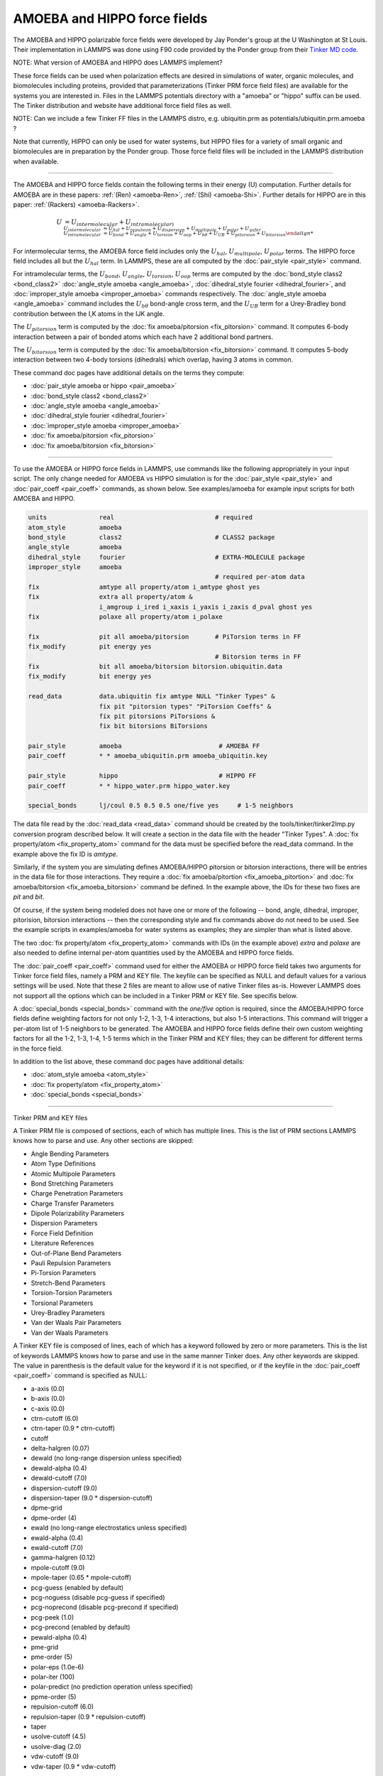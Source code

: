 AMOEBA and HIPPO force fields
=============================

The AMOEBA and HIPPO polarizable force fields were developed by Jay
Ponder's group at the U Washington at St Louis.  Their implementation
in LAMMPS was done using F90 code provided by the Ponder group from
their `Tinker MD code <https://dasher.wustl.edu/tinker/>`_.

NOTE: What version of AMOEBA and HIPPO does LAMMPS implement?

These force fields can be used when polarization effects are desired
in simulations of water, organic molecules, and biomolecules including
proteins, provided that parameterizations (Tinker PRM force field
files) are available for the systems you are interested in.  Files in
the LAMMPS potentials directory with a "amoeba" or "hippo" suffix can
be used.  The Tinker distribution and website have additional force
field files as well.

NOTE: Can we include a few Tinker FF files in the LAMMPS distro,
e.g. ubiquitin.prm as potentials/ubiquitin.prm.amoeba ?

Note that currently, HIPPO can only be used for water systems, but
HIPPO files for a variety of small organic and biomolecules are in
preparation by the Ponder group.  Those force field files will be
included in the LAMMPS distribution when available.

----------

The AMOEBA and HIPPO force fields contain the following terms in their
energy (U) computation.  Further details for AMOEBA are in these
papers: :ref:`(Ren) <amoeba-Ren>`, :ref:`(Shi) <amoeba-Shi>`.  Further
details for HIPPO are in this paper: :ref:`(Rackers)
<amoeba-Rackers>`.

.. math::

   U & = U_{intermolecular} + U_{intramolecular) \\
   U_{intermolecular} & = U_{hal} + U_{repulsion} + U_{dispersion} + U_{multipole} + U_{polar} + U_{qxfer} \\
   U_{intramolecular} & = U_{bond} + U_{angle} + U_{torsion} + U_{oop} + U_{b\theta} + U_{UB} + U_{pitorsion} + U_{bitorsion}

For intermolecular terms, the AMOEBA force field includes only the
:math:`U_{hal}`, :math:`U_{multipole}`, :math:`U_{polar}` terms.  The
HIPPO force field includes all but the :math:`U_{hal}` term.  In
LAMMPS, these are all computed by the :doc:`pair_style <pair_style>`
command.

For intramolecular terms, the :math:`U_{bond}`, :math:`U_{angle}`,
:math:`U_{torsion}`, :math:`U_{oop}` terms are computed by the
:doc:`bond_style class2 <bond_class2>` :doc:`angle_style amoeba
<angle_amoeba>`, :doc:`dihedral_style fourier <dihedral_fourier>`, and
:doc:`improper_style amoeba <improper_amoeba>` commands respectively.
The :doc:`angle_style amoeba <angle_amoeba>` command includes the
:math:`U_{b\theta}` bond-angle cross term, and the :math:`U_{UB}` term
for a Urey-Bradley bond contribution between the I,K atoms in the IJK
angle.

The :math:`U_{pitorsion}` term is computed by the :doc:`fix
amoeba/pitorsion <fix_pitorsion>` command.  It computes 6-body
interaction between a pair of bonded atoms which each have 2
additional bond partners.

The :math:`U_{bitorsion}` term is computed by the :doc:`fix
amoeba/bitorsion <fix_bitorsion>` command.  It computes 5-body
interaction between two 4-body torsions (dihedrals) which overlap,
having 3 atoms in common.

These command doc pages have additional details on the terms they
compute:

* :doc:`pair_style amoeba or hippo <pair_amoeba>`
* :doc:`bond_style class2 <bond_class2>`
* :doc:`angle_style amoeba <angle_amoeba>`
* :doc:`dihedral_style fourier <dihedral_fourier>`
* :doc:`improper_style amoeba <improper_amoeba>`
* :doc:`fix amoeba/pitorsion <fix_pitorsion>`
* :doc:`fix amoeba/bitorsion <fix_bitorsion>`

----------

To use the AMOEBA or HIPPO force fields in LAMMPS, use commands like
the following appropriately in your input script.  The only change
needed for AMOEBA vs HIPPO simulation is for the :doc:`pair_style
<pair_style>` and :doc:`pair_coeff <pair_coeff>` commands, as shown
below.  See examples/amoeba for example input scripts for both AMOEBA
and HIPPO.

.. code-block:: LAMMPS

   units              real                           # required
   atom_style         amoeba
   bond_style         class2                         # CLASS2 package
   angle_style        amoeba
   dihedral_style     fourier                        # EXTRA-MOLECULE package
   improper_style     amoeba
                                                     # required per-atom data
   fix                amtype all property/atom i_amtype ghost yes
   fix                extra all property/atom &                      
                      i_amgroup i_ired i_xaxis i_yaxis i_zaxis d_pval ghost yes
   fix                polaxe all property/atom i_polaxe

   fix                pit all amoeba/pitorsion       # PiTorsion terms in FF
   fix_modify         pit energy yes
                                                     # Bitorsion terms in FF
   fix                bit all amoeba/bitorsion bitorsion.ubiquitin.data  
   fix_modify         bit energy yes

   read_data          data.ubiquitin fix amtype NULL "Tinker Types" &
                      fix pit "pitorsion types" "PiTorsion Coeffs" &
                      fix pit pitorsions PiTorsions &
                      fix bit bitorsions BiTorsions

   pair_style         amoeba                          # AMOEBA FF
   pair_coeff         * * amoeba_ubiquitin.prm amoeba_ubiquitin.key

   pair_style         hippo                           # HIPPO FF
   pair_coeff         * * hippo_water.prm hippo_water.key

   special_bonds      lj/coul 0.5 0.5 0.5 one/five yes     # 1-5 neighbors

The data file read by the :doc:`read_data <read_data>` command should
be created by the tools/tinker/tinker2lmp.py conversion program
described below.  It will create a section in the data file with the
header "Tinker Types".  A :doc:`fix property/atom <fix_property_atom>`
command for the data must be specified before the read_data command.
In the example above the fix ID is *amtype*.

Similarly, if the system you are simulating defines AMOEBA/HIPPO
pitorsion or bitorsion interactions, there will be entries in the data
file for those interactions.  They require a :doc:`fix
amoeba/pitortion <fix_amoeba_pitortion>` and :doc:`fix
amoeba/bitorsion <fix_amoeba_bitorsion>` command be defined.  In the
example above, the IDs for these two fixes are *pit* and *bit*.

Of course, if the system being modeled does not have one or more of
the following -- bond, angle, dihedral, improper, pitorision,
bitorsion interactions -- then the corresponding style and fix
commands above do not need to be used.  See the example scripts in
examples/amoeba for water systems as examples; they are simpler than
what is listed above.

The two :doc:`fix property/atom <fix_property_atom>` commands with IDs
(in the example above) *extra* and *polaxe* are also needed to define
internal per-atom quantities used by the AMOEBA and HIPPO force
fields.

The :doc:`pair_coeff <pair_coeff>` command used for either the AMOEBA
or HIPPO force field takes two arguments for Tinker force field files,
namely a PRM and KEY file.  The keyfile can be specified as NULL and
default values for a various settings will be used.  Note that these 2
files are meant to allow use of native Tinker files as-is.  However
LAMMPS does not support all the options which can be included
in a Tinker PRM or KEY file.  See specifis below.

A :doc:`special_bonds <special_bonds>` command with the *one/five*
option is required, since the AMOEBA/HIPPO force fields define
weighting factors for not only 1-2, 1-3, 1-4 interactions, but also
1-5 interactions.  This command will trigger a per-atom list of 1-5
neighbors to be generated.  The AMOEBA and HIPPO force fields define
their own custom weighting factors for all the 1-2, 1-3, 1-4, 1-5
terms which in the Tinker PRM and KEY files; they can be different for
different terms in the force field.

In addition to the list above, these command doc pages have additional
details:

* :doc:`atom_style amoeba <atom_style>`
* :doc:`fix property/atom <fix_property_atom>`
* :doc:`special_bonds <special_bonds>`

----------

Tinker PRM and KEY files

A Tinker PRM file is composed of sections, each of which has multiple
lines.  This is the list of PRM sections LAMMPS knows how to parse and
use.  Any other sections are skipped:

* Angle Bending Parameters
* Atom Type Definitions
* Atomic Multipole Parameters
* Bond Stretching Parameters
* Charge Penetration Parameters
* Charge Transfer Parameters
* Dipole Polarizability Parameters
* Dispersion Parameters
* Force Field Definition
* Literature References
* Out-of-Plane Bend Parameters
* Pauli Repulsion Parameters
* Pi-Torsion Parameters
* Stretch-Bend Parameters
* Torsion-Torsion Parameters
* Torsional Parameters
* Urey-Bradley Parameters
* Van der Waals Pair Parameters
* Van der Waals Parameters

A Tinker KEY file is composed of lines, each of which has a keyword
followed by zero or more parameters.  This is the list of keywords
LAMMPS knows how to parse and use in the same manner Tinker does.  Any
other keywords are skipped.  The value in parenthesis is the default
value for the keyword if it is not specified, or if the keyfile in the
:doc:`pair_coeff <pair_coeff>` command is specified as NULL:

* a-axis (0.0)
* b-axis (0.0)
* c-axis (0.0)
* ctrn-cutoff (6.0)
* ctrn-taper (0.9 * ctrn-cutoff)
* cutoff
* delta-halgren (0.07)
* dewald (no long-range dispersion unless specified)
* dewald-alpha (0.4)
* dewald-cutoff (7.0)
* dispersion-cutoff (9.0)
* dispersion-taper (9.0 * dispersion-cutoff)
* dpme-grid
* dpme-order (4)
* ewald (no long-range electrostatics unless specified)
* ewald-alpha (0.4)
* ewald-cutoff (7.0)
* gamma-halgren (0.12)
* mpole-cutoff (9.0)
* mpole-taper (0.65 * mpole-cutoff)
* pcg-guess (enabled by default)
* pcg-noguess (disable pcg-guess if specified)
* pcg-noprecond (disable pcg-precond if specified)
* pcg-peek (1.0)
* pcg-precond (enabled by default)
* pewald-alpha (0.4)
* pme-grid
* pme-order (5)
* polar-eps (1.0e-6)
* polar-iter (100)
* polar-predict (no prediction operation unless specified)
* ppme-order (5)
* repulsion-cutoff (6.0)
* repulsion-taper (0.9 * repulsion-cutoff)
* taper
* usolve-cutoff (4.5)
* usolve-diag (2.0)
* vdw-cutoff (9.0)
* vdw-taper (0.9 * vdw-cutoff)

----------

Tinker2lmp.py tool

This conversion tool is found in the tools/tinker directory.
As shown in examples/amoeba/README, these commands produce
the data files found in examples/amoeba, and also illustrate
all the options available to use with the tinker2lmp.py script:

.. code-block:: bash

   % python tinker2lmp.py -xyz water_dimer.xyz -amoeba amoeba_water.prm -data data.water_dimer.amoeba                # AMOEBA non-periodic system
   % python tinker2lmp.py -xyz water_dimer.xyz -hippo hippo_water.prm -data data.water_dimer.hippo                   # HIPPO non-periodic system
   % python tinker2lmp.py -xyz water_box.xyz -amoeba amoeba_water.prm -data data.water_box.amoeba -pbc 18.643 18.643 18.643    # AMOEBA periodic system
   % python tinker2lmp.py -xyz water_box.xyz -hippo hippo_water.prm -data data.water_box.hippo -pbc 18.643 18.643 18.643       # HIPPO periodic system
   % python tinker2lmp.py -xyz ubiquitin.xyz -amoeba amoeba_ubiquitin.prm -data data.ubiquitin.new -pbc 54.99 41.91 41.91 -bitorsion bitorsion.ubiquitin.data.new   # system with bitorsions

Switches and their arguments may be specified in any order.

The -xyz switch is required and specifies an input XYZ file as an
argument.  The format of this file is an extended XYZ format used by
Tinker for its input.  Example *.xyz files are in the examples/amoeba
directory.  The file lists the atoms in the system.  Each atom has the
following information: Tinker species name (ignored by LAMMPS), xyz
coordinates, Tinker numeric type, and a list of atom IDs the atom is
bonded to.

NOTE: is this a Tinker-unique augmented XYZ format or standard?  Where
can a LAMMPS user get or generate this file for a system they want
to simulate?

The -amoeba or -hippo switch is required.  It specifies an input
AMOEBA or HIPPO PRM force field file as an argument.  This should be
the same file used by the :doc:`pair_style <pair_style>` command in
the input script.

The -data switch is required.  It specifies an output file name for
the LAMMPS data file that will be produced.

For periodic systems, the -pbc switch is required.  It specifies the
periodic box size for each dimension (x,y,z).  For a Tinker simulation
these are specified in the KEY file.

NOTE: What about a system with a free surface.  What about a triclinic
box.

The -bitorsion switch is only needed if the system contains Tinker
bitorsion interactions.  The data for each type of bitorsion
interaction will be written to the specified file, and read by the
:doc:`fix amoeba/bitorsion <fix_amoeba_bitorsion>` command.  The data
includes 2d arrays of values to which splines are fit, and thus is not
compatible with the LAMMPS data file format.

----------

.. _howto-Ren:

**(Ren)** Ren and Ponder, J Phys Chem B, 107, 5933 (2003).

.. _howto-Shi:

**(Shi)** Shi, Xiz, Znahg, Best, Wu, Ponder, Ren, J Chem Theory Comp,
 9, 4046, 2013.

.. _howto-Rackers:

**(Rackers)** Rackers and Ponder, J Chem Phys, 150, 084104 (2010).
